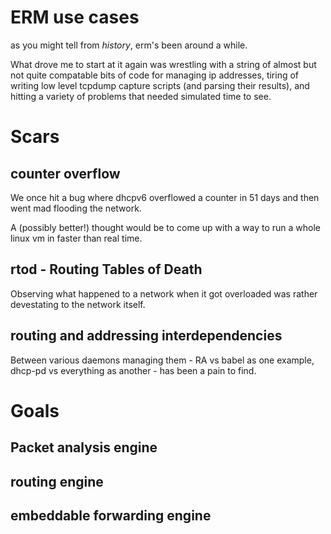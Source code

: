 * ERM use cases

as you might tell from [[history]], erm's been around a while. 

What drove me to start at it again was wrestling with a string of almost but not
quite compatable bits of code for managing ip addresses, tiring of writing low
level tcpdump capture scripts (and parsing their results), and hitting a
variety of problems that needed simulated time to see.

* Scars
** counter overflow

We once hit a bug where dhcpv6 overflowed a counter in 51 days and then
went mad flooding the network.

A (possibly better!) thought would be to come up with a way to run a whole
linux vm in faster than real time.

** rtod - Routing Tables of Death

Observing what happened to a network when it got overloaded was rather
devestating to the network itself.

** routing and addressing interdependencies

Between various daemons managing them - RA vs babel as one example,
dhcp-pd vs everything as another - has been a pain to find.

* Goals

** Packet analysis engine
** routing engine
** embeddable forwarding engine
